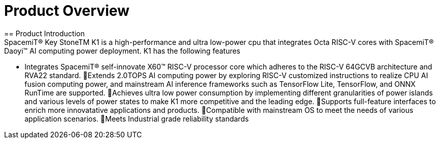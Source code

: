 = Product Overview
== Product Introduction
SpacemiT® Key StoneTM K1 is a high-performance and ultra low-power cpu that integrates Octa RISC-V cores with SpacemiT® Daoyi™ AI computing power deployment. K1 has the following features: 
* Integrates SpacemiT® self-innovate X60™ RISC-V processor core which adheres to the RISC-V 64GCVB architecture and RVA22 standard.
Extends 2.0TOPS AI computing power by exploring RISC-V customized instructions to realize CPU AI fusion computing power, and mainstream AI inference frameworks such as TensorFlow Lite, TensorFlow, and ONNX RunTime are supported.
Achieves ultra low power consumption by implementing different granularities of power islands and various levels of power states to make K1 more competitive and the leading edge. 
Supports full-feature interfaces to enrich more innovatative applications and products.
Compatible with mainstream OS to meet the needs of various application scenarios.
Meets Industrial grade reliability standards

